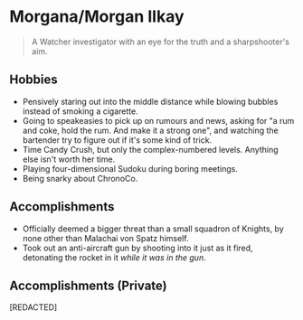 * Morgana/Morgan Ilkay

#+begin_quote
A Watcher investigator with an eye for the truth and a sharpshooter's aim.
#+end_quote
** Hobbies
- Pensively staring out into the middle distance while blowing bubbles instead of smoking a cigarette.
- Going to speakeasies to pick up on rumours and news, asking for "a rum and coke, hold the rum. And make it a strong one", and watching the bartender try to figure out if it's some kind of trick.
- Time Candy Crush, but only the complex-numbered levels. Anything else isn't worth her time.
- Playing four-dimensional Sudoku during boring meetings.
- Being snarky about ChronoCo.

** Accomplishments
- Officially deemed a bigger threat than a small squadron of Knights, by none other than Malachai von Spatz himself.
- Took out an anti-aircraft gun by shooting into it just as it fired, detonating the rocket in it /while it was in the gun/.

** Accomplishments (Private)
[REDACTED]
# - Got Enigma to laugh.
# - Got Enigma to spend the night playing at a bouncy castle, willingly.
# Quote: "Are there clues at the bouncy castle?" "I don't know. I've never been to a Murder Mystery Bouncy Castle but now I desperately want to." "Well if there are clues it is our duty to the Watchtower to investigate."
